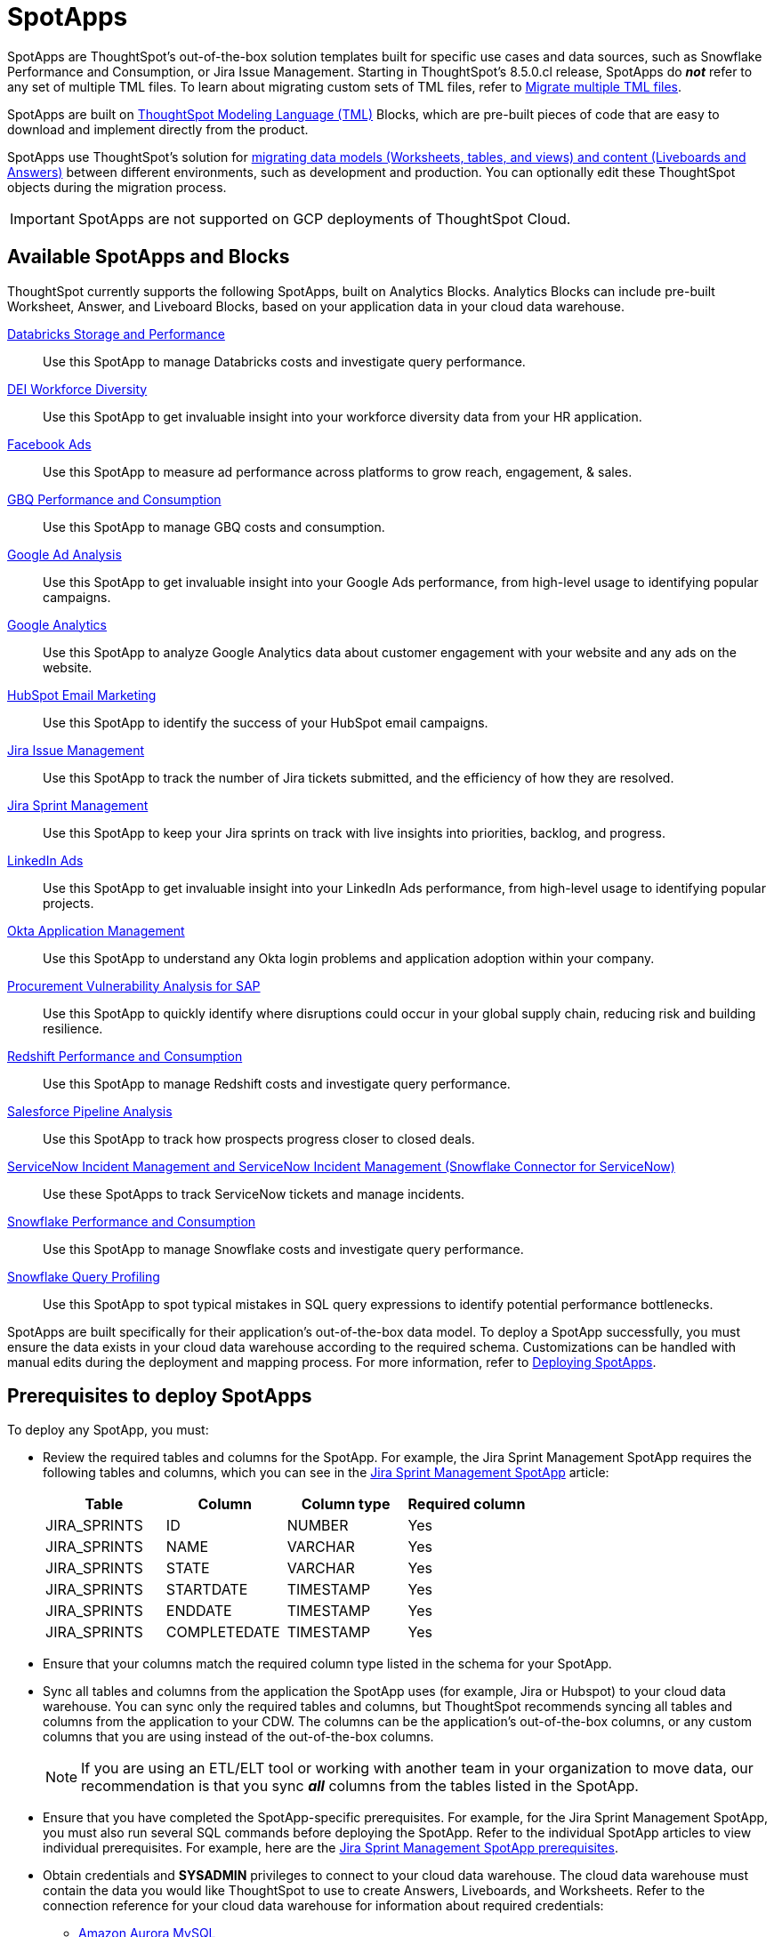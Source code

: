 = SpotApps
:last_updated: 6/13/2022
:experimental:
:linkattrs:
:page-layout: default-cloud
:description: SpotApps, ThoughtSpot's scriptable applications, are out-of-the-box solution templates built for specific use cases and data sources.

SpotApps are ThoughtSpot's out-of-the-box solution templates built for specific use cases and data sources, such as Snowflake Performance and Consumption, or Jira Issue Management. Starting in ThoughtSpot's 8.5.0.cl release, SpotApps do *_not_* refer to any set of multiple TML files. To learn about migrating custom sets of TML files, refer to xref:tml-import-export-multiple.adoc[Migrate multiple TML files].

SpotApps are built on xref:tml.adoc[ThoughtSpot Modeling Language (TML)] Blocks, which are pre-built pieces of code that are easy to download and implement directly from the product.

SpotApps use ThoughtSpot's solution for xref:scriptability.adoc[migrating data models (Worksheets, tables, and views) and content (Liveboards and Answers)] between different environments, such as development and production. You can optionally edit these ThoughtSpot objects during the migration process.

IMPORTANT: SpotApps are not supported on GCP deployments of ThoughtSpot Cloud.

== Available SpotApps and Blocks
ThoughtSpot currently supports the following SpotApps, built on Analytics Blocks. Analytics Blocks can include pre-built Worksheet, Answer, and Liveboard Blocks, based on your application data in your cloud data warehouse.

xref:spotapps-databricks.adoc[Databricks Storage and Performance]::
Use this SpotApp to manage Databricks costs and investigate query performance.
xref:spotapps-dei.adoc[DEI Workforce Diversity]:: Use this SpotApp to get invaluable insight into your workforce diversity data from your HR application.
xref:spotapps-facebook.adoc[Facebook Ads]:: Use this SpotApp to measure ad performance across platforms to grow reach, engagement, & sales.
xref:spotapps-gbq.adoc[GBQ Performance and Consumption]::
Use this SpotApp to manage GBQ costs and consumption.
xref:spotapps-google-ad-analysis.adoc[Google Ad Analysis]:: Use this SpotApp to get invaluable insight into your Google Ads performance, from high-level usage to identifying popular campaigns.
xref:spotapps-google-analytics.adoc[Google Analytics]::
Use this SpotApp to analyze Google Analytics data about customer engagement with your website and any ads on the website.
xref:spotapps-hubspot.adoc[HubSpot Email Marketing]::
Use this SpotApp to identify the success of your HubSpot email campaigns.
xref:spotapps-jira-issue.adoc[Jira Issue Management]::
Use this SpotApp to track the number of Jira tickets submitted, and the efficiency of how they are resolved.
xref:spotapps-jira-sprint.adoc[Jira Sprint Management]::
Use this SpotApp to keep your Jira sprints on track with live insights into priorities, backlog, and progress.
xref:spotapps-linkedin-ads.adoc[LinkedIn Ads]:: Use this SpotApp to get invaluable insight into your LinkedIn Ads performance, from high-level usage to identifying popular projects.
xref:spotapps-okta.adoc[Okta Application Management]::
Use this SpotApp to understand any Okta login problems and application adoption within your company.
xref:spotapps-procurement-vulnerability.adoc[Procurement Vulnerability Analysis for SAP]:: Use this SpotApp to quickly identify where disruptions could occur in your global supply chain, reducing risk and building resilience.
xref:spotapps-redshift.adoc[Redshift Performance and Consumption]::
Use this SpotApp to manage Redshift costs and investigate query performance.
xref:spotapps-salesforce.adoc[Salesforce Pipeline Analysis]::
Use this SpotApp to track how prospects progress closer to closed deals.
xref:spotapps-servicenow.adoc[ServiceNow Incident Management and ServiceNow Incident Management (Snowflake Connector for ServiceNow)]::
Use these SpotApps to track ServiceNow tickets and manage incidents.
xref:spotapps-snowflake.adoc[Snowflake Performance and Consumption]::
Use this SpotApp to manage Snowflake costs and investigate query performance.
xref:spotapps-snowflake-query.adoc[Snowflake Query Profiling]:: Use this SpotApp to spot typical mistakes in SQL query expressions to identify potential performance bottlenecks.

SpotApps are built specifically for their application's out-of-the-box data model. To deploy a SpotApp successfully, you must ensure the data exists in your cloud data warehouse according to the required schema. Customizations can be handled with manual edits during the deployment and mapping process. For more information, refer to xref:spotapps-deploy.adoc[Deploying SpotApps].

[#prerequisites]
== Prerequisites to deploy SpotApps
To deploy any SpotApp, you must:

* Review the required tables and columns for the SpotApp. For example, the Jira Sprint Management SpotApp requires the following tables and columns, which you can see in the xref:spotapps-jira-sprint.adoc#schema[Jira Sprint Management SpotApp] article:
+
|===
| Table |Column | Column type | Required column

| JIRA_SPRINTS| ID| NUMBER| Yes
| JIRA_SPRINTS| NAME| VARCHAR | Yes
| JIRA_SPRINTS| STATE | VARCHAR | Yes
| JIRA_SPRINTS| STARTDATE | TIMESTAMP | Yes
| JIRA_SPRINTS| ENDDATE | TIMESTAMP | Yes
| JIRA_SPRINTS| COMPLETEDATE| TIMESTAMP | Yes
|===
* Ensure that your columns match the required column type listed in the schema for your SpotApp.
* Sync all tables and columns from the application the SpotApp uses (for example, Jira or Hubspot) to your cloud data warehouse. You can sync only the required tables and columns, but ThoughtSpot recommends syncing all tables and columns from the application to your CDW. The columns can be the application's out-of-the-box columns, or any custom columns that you are using instead of the out-of-the-box columns.
+
NOTE: If you are using an ETL/ELT tool or working with another team in your organization to move data, our recommendation is that you sync *_all_* columns from the tables listed in the SpotApp.
* Ensure that you have completed the SpotApp-specific prerequisites. For example, for the Jira Sprint Management SpotApp, you must also run several SQL commands before deploying the SpotApp. Refer to the individual SpotApp articles to view individual prerequisites. For example, here are the xref:spotapps-jira-sprint.adoc#prerequisites[Jira Sprint Management SpotApp prerequisites].
* Obtain credentials and *SYSADMIN* privileges to connect to your cloud data warehouse. The cloud data warehouse must contain the data you would like ThoughtSpot to use to create Answers, Liveboards, and Worksheets. Refer to the connection reference for your cloud data warehouse for information about required credentials:
+
- xref:connections-amazon-aurora-mysql-reference.adoc[Amazon Aurora MySQL]
- xref:connections-amazon-aurora-postgresql-reference.adoc[Amazon Aurora PostgreSQL]
- xref:connections-amazon-rds-mysql-reference.adoc[Amazon RDS MySQL]
- xref:connections-amazon-rds-postgresql-reference.adoc[Amazon RDS PostgreSQL]
- xref:connections-redshift-reference.adoc[Amazon Redshift]
- xref:connections-synapse-reference.adoc[Azure Synapse]
- xref:connections-databricks-reference.adoc[Databricks]
- xref:connections-denodo-reference.adoc[Denodo]
- xref:connections-dremio-reference.adoc[Dremio]
- xref:connections-genericjdbc-reference.adoc[Generic JDBC]
- xref:connections-gbq-reference.adoc[Google BigQuery]
- xref:connections-mysql-reference.adoc[MySQL]
- xref:connections-adw-reference.adoc[Oracle Autonomous Data Warehouse]
- xref:connections-postgresql-reference.adoc[PostgreSQL]
- xref:connections-presto-reference.adoc[Presto]
- xref:connections-hana-reference.adoc[SAP HANA]
- xref:connections-singlestore-reference.adoc[SingleStore]
- xref:connections-snowflake-reference.adoc[Snowflake]
- xref:connections-sql-server-reference.adoc[SQL Server]
- xref:connections-starburst-reference.adoc[Starburst]
- xref:connections-teradata-reference.adoc[Teradata]
- xref:connections-trino-reference.adoc[Trino]
* The connection name for each new SpotApp must be unique.

== Deploying SpotApps
After you complete the <<prerequisites,prerequisites>>, you are ready to deploy SpotApps and begin leveraging their pre-built content.

Refer to the following articles, depending on the SpotApp you would like to deploy:

* xref:spotapps-databricks.adoc[Deploying the Databricks Storage and Performance SpotApp]
* xref:spotapps-dei.adoc[Deploying the DEI Workforce Diversity SpotApp]
* xref:spotapps-facebook.adoc[Deploying the Facebook Ads SpotApp]
* xref:spotapps-gbq.adoc[Deploying the GBQ Performance and Consumption SpotApp]
* xref:spotapps-google-ad-analysis.adoc[Deploying the Google Ad Analysis SpotApp]
* xref:spotapps-google-analytics.adoc[Deploying the Google Analytics SpotApp]
* xref:spotapps-hubspot.adoc[Deploying the HubSpot Email Marketing SpotApp]
* xref:spotapps-jira-issue.adoc[Deploying the Jira Issue Management SpotApp]
* xref:spotapps-jira-sprint.adoc[Deploying the Jira Sprint Management SpotApp]
* xref:spotapps-linkedin-ads.adoc[Deploying the LinkedIn Ads SpotApp]
* xref:spotapps-okta.adoc[Deploying the Okta Application Management SpotApp]
* xref:spotapps-redshift.adoc[Deploying the Redshift Performance and Consumption SpotApp]
* xref:spotapps-salesforce.adoc[Deploying the Salesforce Pipeline Analysis SpotApp]
* xref:spotapps-procurement-vulnerability.adoc[Deploying the Procurement Vulnerability Analysis for SAP SpotApp]
* xref:spotapps-servicenow.adoc[Deploying the ServiceNow Incident Management SpotApp]
* xref:spotapps-snowflake.adoc[Deploying the Snowflake Performance and Consumption SpotApp]
* xref:spotapps-snowflake-query.adoc[Deploying the Snowflake Query Profiling SpotApp]
